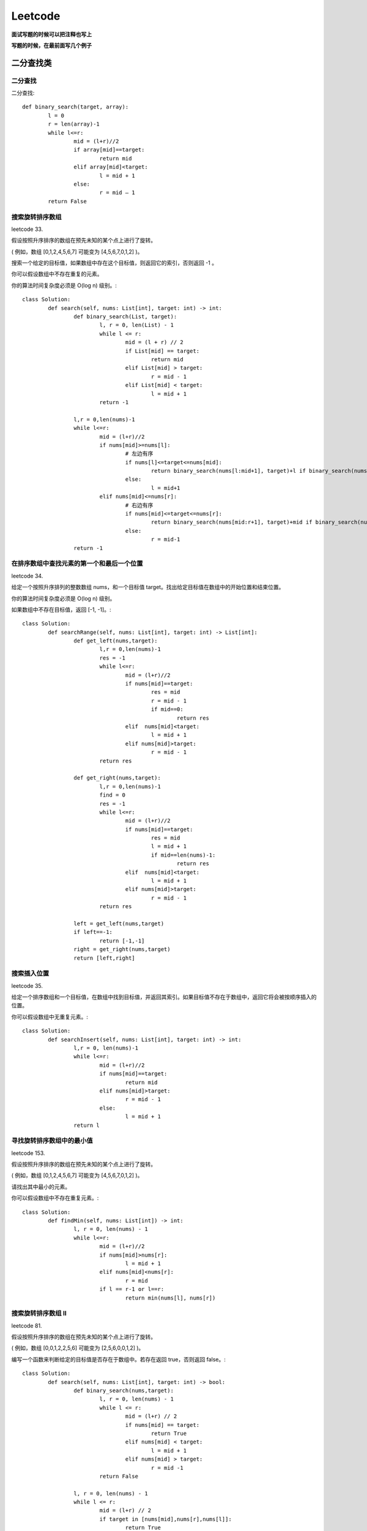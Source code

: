 .. knowledge_record documentation master file, created by
   sphinx-quickstart on Tue July 4 21:15:34 2020.
   You can adapt this file completely to your liking, but it should at least
   contain the root `toctree` directive.

******************
Leetcode
******************


**面试写题的时候可以把注释也写上**

**写题的时候，在最前面写几个例子**


二分查找类
==================



二分查找
--------------
二分查找::

	def binary_search(target, array):
		l = 0
		r = len(array)-1
		while l<=r:
			mid = (l+r)//2
			if array[mid]==target:
				return mid
			elif array[mid]<target:
				l = mid + 1
			else:
				r = mid – 1
		return False


搜索旋转排序数组
------------------------------------
leetcode 33. 

假设按照升序排序的数组在预先未知的某个点上进行了旋转。

( 例如，数组 [0,1,2,4,5,6,7] 可能变为 [4,5,6,7,0,1,2] )。

搜索一个给定的目标值，如果数组中存在这个目标值，则返回它的索引，否则返回 -1 。

你可以假设数组中不存在重复的元素。

你的算法时间复杂度必须是 O(log n) 级别。::

	class Solution:
		def search(self, nums: List[int], target: int) -> int:
			def binary_search(List, target):
				l, r = 0, len(List) - 1
				while l <= r:
					mid = (l + r) // 2
					if List[mid] == target:
						return mid
					elif List[mid] > target:
						r = mid - 1
					elif List[mid] < target:
						l = mid + 1
				return -1
			
			l,r = 0,len(nums)-1
			while l<=r:
				mid = (l+r)//2
				if nums[mid]>=nums[l]:
					# 左边有序
					if nums[l]<=target<=nums[mid]:
						return binary_search(nums[l:mid+1], target)+l if binary_search(nums[l:mid+1], target)!=-1 else -1
					else:
						l = mid+1
				elif nums[mid]<=nums[r]:
					# 右边有序
					if nums[mid]<=target<=nums[r]:
						return binary_search(nums[mid:r+1], target)+mid if binary_search(nums[mid:r+1], target)!=-1 else -1
					else:
						r = mid-1
			return -1


在排序数组中查找元素的第一个和最后一个位置
---------------------------------------------------------
leetcode 34. 

给定一个按照升序排列的整数数组 nums，和一个目标值 target。找出给定目标值在数组中的开始位置和结束位置。

你的算法时间复杂度必须是 O(log n) 级别。

如果数组中不存在目标值，返回 [-1, -1]。::

	class Solution:
		def searchRange(self, nums: List[int], target: int) -> List[int]:
			def get_left(nums,target):
				l,r = 0,len(nums)-1
				res = -1
				while l<=r:
					mid = (l+r)//2
					if nums[mid]==target:
						res = mid
						r = mid - 1
						if mid==0:
							return res
					elif  nums[mid]<target:
						l = mid + 1
					elif nums[mid]>target:
						r = mid - 1
				return res

			def get_right(nums,target):
				l,r = 0,len(nums)-1
				find = 0
				res = -1
				while l<=r:
					mid = (l+r)//2
					if nums[mid]==target:
						res = mid
						l = mid + 1
						if mid==len(nums)-1:
							return res
					elif  nums[mid]<target:
						l = mid + 1
					elif nums[mid]>target:
						r = mid - 1
				return res

			left = get_left(nums,target)
			if left==-1:
				return [-1,-1]
			right = get_right(nums,target)
			return [left,right]




搜索插入位置
-------------------------------

leetcode 35. 

给定一个排序数组和一个目标值，在数组中找到目标值，并返回其索引。如果目标值不存在于数组中，返回它将会被按顺序插入的位置。

你可以假设数组中无重复元素。::

	class Solution:
		def searchInsert(self, nums: List[int], target: int) -> int:
			l,r = 0, len(nums)-1
			while l<=r:
				mid = (l+r)//2
				if nums[mid]==target:
					return mid
				elif nums[mid]>target:
					r = mid - 1
				else:
					l = mid + 1
			return l









寻找旋转排序数组中的最小值
--------------------------------------------
leetcode 153. 

假设按照升序排序的数组在预先未知的某个点上进行了旋转。

( 例如，数组 [0,1,2,4,5,6,7] 可能变为 [4,5,6,7,0,1,2] )。

请找出其中最小的元素。

你可以假设数组中不存在重复元素。::

	class Solution:
		def findMin(self, nums: List[int]) -> int:
			l, r = 0, len(nums) - 1
			while l<=r:
				mid = (l+r)//2
				if nums[mid]>nums[r]:
					l = mid + 1
				elif nums[mid]<nums[r]:
					r = mid
				if l == r-1 or l==r:
					return min(nums[l], nums[r])


搜索旋转排序数组 II
----------------------------------
leetcode 81. 


.. image:: ../../_static/leetcode/81.png
	:align: center
	:width: 400


假设按照升序排序的数组在预先未知的某个点上进行了旋转。

( 例如，数组 [0,0,1,2,2,5,6] 可能变为 [2,5,6,0,0,1,2] )。

编写一个函数来判断给定的目标值是否存在于数组中。若存在返回 true，否则返回 false。::

	class Solution:
		def search(self, nums: List[int], target: int) -> bool:
			def binary_search(nums,target):
				l, r = 0, len(nums) - 1
				while l <= r:
					mid = (l+r) // 2
					if nums[mid] == target:
						return True
					elif nums[mid] < target:
						l = mid + 1
					elif nums[mid] > target:
						r = mid -1 
				return False
			
			l, r = 0, len(nums) - 1
			while l <= r:
				mid = (l+r) // 2
				if target in [nums[mid],nums[r],nums[l]]:
					return True
				if nums[r] == nums[l]:
					l = l + 1
					r = r - 1
					continue 
				if nums[mid] <= nums[r]:
					# 右边有序
					if nums[mid] < target < nums[r]:
						return binary_search(nums[mid:r],target)
					else:
						r = mid -1
				else:
					# 左边有序
					if nums[l] < target < nums[mid]:
						return binary_search(nums[l:mid],target)
					else:
						l = mid + 1
			return False


	
	

排序
====================


快排
-------------------
https://www.cnblogs.com/Jinghe-Zhang/p/8986585.html

快排::

	def parttion(v, left, right):
		key = v[left]
		low = left
		high = right
		while low < high:
			while (low < high) and (v[high] >= key):
				high -= 1
			v[low] = v[high]
			while (low < high) and (v[low] <= key):
				low += 1
			v[high] = v[low]
			v[low] = key
		return low
	def quicksort(v, left, right):
		if left < right:
			p = parttion(v, left, right)
			quicksort(v, left, p-1)
			quicksort(v, p+1, right)
		return v

	s = [6, 8, 1, 4, 3, 9, 5, 4, 11, 2, 2, 15, 6]
	print("before sort:",s)
	s1 = quicksort(s, left = 0, right = len(s) - 1)
	print("after sort:",s1)


树的遍历：
======================

https://leetcode-cn.com/problems/binary-tree-preorder-traversal/solution/di-gui-he-die-dai-by-powcai-5/


前序遍历
---------------

递归::

	class Solution(object):
		def preorderTraversal(self, root):
			"""
			:type root: TreeNode
			:rtype: List[int]
			"""
			res = []
			def helper(root):
				if not root:
					return None
				res.append(root.val)
				helper(root.left)
				helper(root.right)
			helper(root)
			return res
		
迭代::

	class Solution:
		def preorderTraversal(self, root: TreeNode) -> List[int]:
			res = []
			if not root:
				return res
			stack = [root]
			while stack:
				node = stack.pop()
				res.append(node.val)
				if node.right:
					stack.append(node.right)
				if node.left:
					stack.append(node.left)
			return res

注意点：

1.为什么这里要用stack 而不是 queue：
| 因为这是深度优先，DFS。stack的话就是先处理子节点，深入到底然后再往上的根。

2. 特别注意由于这里是stack，所以前序遍历的时候先stack.append(node.right)

中序遍历
---------------------
递归::

	class Solution:
		def inorderTraversal(self, root: TreeNode) -> List[int]:
			res = []
			def helper(root):
				if not root:
					return None
				helper(root.left)
				res.append(root.val)
				helper(root.right)
			helper(root)
			return res

迭代::

	class Solution:
		def inorderTraversal(self, root: TreeNode) -> List[int]:
			res = []
			if not root:
				return res
			stack = []
			while root or stack:
				while root:
					stack.append(root)
					root = root.left
				root = stack.pop()
				res.append(root.val)
				root = root.right
			return res

后续遍历
----------------------
递归::

	class Solution:
		def postorderTraversal(self, root: TreeNode) -> List[int]:
			res = []
			def helper(root):
				if not root:
					return None
				helper(root.left)
				helper(root.right)
				res.append(root.val)
			helper(root)
			return res

迭代::

	class Solution:
		def postorderTraversal(self, root: TreeNode) -> List[int]:
			res = []
			if not root:
				return res
			stack = [root]
			while stack:
				node = stack.pop()
				if node.left:
					stack.append(node.left)
				if node.right:
					stack.append(node.right)
				res.append(node.val)
			return res[::-1]

注意点：

后序遍历是 左右中，然后我们使用了stack，所以录入的时候是左右中，（先进后出），然后对结果[::-1] 取逆序就好了。 [::-1]这个操作对 string和list 都适用的


层次遍历
-----------------------

		


102. 二叉树的层次遍历

思路:

非常典型的BFS

代码:


# Definition for a binary tree node.
# class TreeNode:
#     def __init__(self, x):
#         self.val = x
#         self.left = None
#         self.right = None

class Solution:
    def levelOrder(self, root):
        """
        :type root: TreeNode
        :rtype: List[List[int]]
        """
        if not root:
            return []

        res,cur_level = [],[root]
        while cur_level:
            temp = []
            next_level = []
            for i in cur_level:
                temp.append(i.val)

                if i.left:
                    next_level.append(i.left)
                if i.right:
                    next_level.append(i.right)
            res.append(temp)
            cur_level = next_level
        return res


相同的树
----------------
leetcode 100. 

给定两个二叉树，编写一个函数来检验它们是否相同。

如果两个树在结构上相同，并且节点具有相同的值，则认为它们是相同的。::

	# Definition for a binary tree node.
	# class TreeNode:
	#     def __init__(self, x):
	#         self.val = x
	#         self.left = None
	#         self.right = None

	class Solution:
		def isSameTree(self, p: TreeNode, q: TreeNode) -> bool:
			if (p==None and q==None):
				return True
			if p==None or q == None:
				return False
			if p.val!= q.val:
				return False
			return self.isSameTree(p.left,q.left) and self.isSameTree(p.right,q.right)


树的子结构
----------------

剑指 Offer 26. 

输入两棵二叉树A和B，判断B是不是A的子结构。(约定空树不是任意一个树的子结构)

B是A的子结构， 即 A中有出现和B相同的结构和节点值。::

	# Definition for a binary tree node.
	# class TreeNode:
	#     def __init__(self, x):
	#         self.val = x
	#         self.left = None
	#         self.right = None

	class Solution:
		def judge(self,a,b):
			if not b:
				return True
			if not a:
				return False
			if a.val!= b.val:
				return False
			return self.judge(a.left,b.left) and self.judge(a.right,b.right)

		def isSubStructure(self, A: TreeNode, B: TreeNode) -> bool:
			if (B==None or A==None):
				return False
			if self.judge(A,B):
				return True
			return self.isSubStructure(A.left,B) or self.isSubStructure(A.right,B)


我的题解

https://leetcode-cn.com/problems/shu-de-zi-jie-gou-lcof/solution/chao-hao-dong-ke-fu-yong-tong-guo-issametreena-dao/

| 解题思路
| 因为刚刚做完 leetcode第100题----isSameTree ： https://leetcode-cn.com/problems/same-tree/
| 所以合理的衍生一下，非常的好理解。

| 最开始的想法是：我们对A中的结点去遍历，每个结点都调用之前写的 isSameTree，如果A中的某个结点和B完全一样，那不就找到了吗！
| 后来发现有个bug，就是 B不仅可以是 A的末端，也可以是中间的某段。（A可以比B 多一点分叉）
| 所以只要把isSameTree的条件放宽一点就好了：不需要完全相等，只要在B的所有结点内都相等就好了。
| isSameTree函数 放宽条件，改写成本文中的judge函数。

| 第一个judge函数是判断，第二个就是不断的去调用。

| 作者：luock
| 链接：https://leetcode-cn.com/problems/shu-de-zi-jie-gou-lcof/solution/chao-hao-dong-ke-fu-yong-tong-guo-issametreena-dao/
| 来源：力扣（LeetCode）
| 著作权归作者所有。商业转载请联系作者获得授权，非商业转载请注明出处。

平衡二叉树
---------------
剑指 Offer 55 - II. 

输入一棵二叉树的根节点，判断该树是不是平衡二叉树。如果某二叉树中任意节点的左右子树的深度相差不超过1，那么它就是一棵平衡二叉树。::

	# Definition for a binary tree node.
	# class TreeNode:
	#     def __init__(self, x):
	#         self.val = x
	#         self.left = None
	#         self.right = None

	class Solution:
		def isBalanced(self, root: TreeNode) -> bool:
			def helper(root):
				if not root:
					return 0
				left = helper(root.left)
				if left == -1:
					return -1
				right = helper(root.right)
				if right ==-1:
					return -1
				if abs(left-right)>1:
					return -1
				else:
					return max(left,right)+1
			depth = helper(root)
			if depth ==-1:
				return False
			else:
				return True


对称的二叉树
-----------------

剑指 Offer 28. 

请实现一个函数，用来判断一棵二叉树是不是对称的。如果一棵二叉树和它的镜像一样，那么它是对称的::

	# Definition for a binary tree node.
	# class TreeNode:
	#     def __init__(self, x):
	#         self.val = x
	#         self.left = None
	#         self.right = None

	class Solution:
		def check_list(self,list_level):
			lens = len(list_level)
			# if lens%2 !=0:
			#     return False
			for i in range(0,lens//2):
				if list_level[i]!=list_level[lens-i-1]:
					return False
			return True

		def isSymmetric(self, root: TreeNode) -> bool:
			if not root:
				return True
			this_level = [root]
			while this_level:
				temp = []
				next_level = []
				for node in this_level:
					if not node:
						temp.append(None)
					else:
						temp.append(node.val)
						next_level.append(node.left)
						next_level.append(node.right)
				if self.check_list(temp)==False:
					return False
				this_level = next_level
			return True


二叉树的镜像	
-------------------		
剑指 Offer 27.

请完成一个函数，输入一个二叉树，该函数输出它的镜像。::

	# Definition for a binary tree node.
	# class TreeNode:
	#     def __init__(self, x):
	#         self.val = x
	#         self.left = None
	#         self.right = None

	class Solution:
		def mirrorTree(self, root: TreeNode) -> TreeNode:
			'''
			递归
			'''
			# if not root:
			#     return None
			# root.left,root.right = self.mirrorTree(root.right),self.mirrorTree(root.left)
			# return root
			'''
			迭代
			'''
			if not root:
				return None
			queue = [root]
			while queue:
				node = queue.pop(0)
				if node:
					node.left,node.right = node.right, node.left
					queue.append(node.left)
					queue.append(node.right)
			return root


从前序与中序遍历序列构造二叉树
----------------------------------------

leetcode 105. 

根据一棵树的前序遍历与中序遍历构造二叉树。

注意:

你可以假设树中没有重复的元素。::

	# Definition for a binary tree node.
	# class TreeNode:
	#     def __init__(self, x):
	#         self.val = x
	#         self.left = None
	#         self.right = None

	class Solution:
		def buildTree(self, preorder: List[int], inorder: List[int]) -> TreeNode:
			# if not (preorder and inorder):
			#     return None
			# root = TreeNode(preorder[0])
			# mid_idx = inorder.index(preorder[0])
			# root.left = self.buildTree(preorder[1:mid_idx+1],inorder[:mid_idx])
			# root.right = self.buildTree(preorder[mid_idx+1:],inorder[mid_idx+1:])
			# return root
			def building(preorder,inorder):
				if not (preorder and inorder):
					print(preorder)
					return None
				root_val = preorder[0]
				root = TreeNode(root_val)
				root_index = inorder.index(root_val)

				root.left = building(preorder[1:root_index+1],inorder[:root_index])
				root.right = building(preorder[root_index+1:],inorder[root_index+1:])
				return root
			return building(preorder,inorder)

从中序与后序遍历序列构造二叉树
--------------------------------------

leetcode 106. 

根据一棵树的中序遍历与后序遍历构造二叉树。

注意:

你可以假设树中没有重复的元素。::

	# Definition for a binary tree node.
	# class TreeNode:
	#     def __init__(self, x):
	#         self.val = x
	#         self.left = None
	#         self.right = None

	class Solution:
		def buildTree(self, inorder: List[int], postorder: List[int]) -> TreeNode:
			if not (inorder and postorder):
				return None
			root_val = postorder[-1]
			root = TreeNode(root_val)
			root_index = inorder.index(root_val)
			lens = len(inorder)
			root.right = self.buildTree(inorder[root_index+1:],postorder[root_index:-1])
			root.left = self.buildTree(inorder[:root_index],postorder[:root_index])
			return root


动态规划
===================

最长回文子串
-------------------

leetcode 5. 

给定一个字符串 s，找到 s 中最长的回文子串。你可以假设 s 的最大长度为 1000。::

	class Solution:
		def longestPalindrome(self, s: str) -> str:
			def check(string,index):
				i=0
				while index-i>=0 and index+i<=len(string)-1:
					if string[index-i]==string[index+i]:
						i+=1
					else:
						return i-1
				return i-1
			res = []
			if len(s)<=1:
				return s
			for i in range(len(s)):
				temp = check(s,i)
				if 2*temp +1>len(res):
					res = s[i-temp:i]+s[i:i+temp+1]
				temp = check(s[:i]+'#'+s[i:],i)
				if 2*temp +1>len(res):
					res = s[i-temp:i]+s[i:i+temp]
			return res
